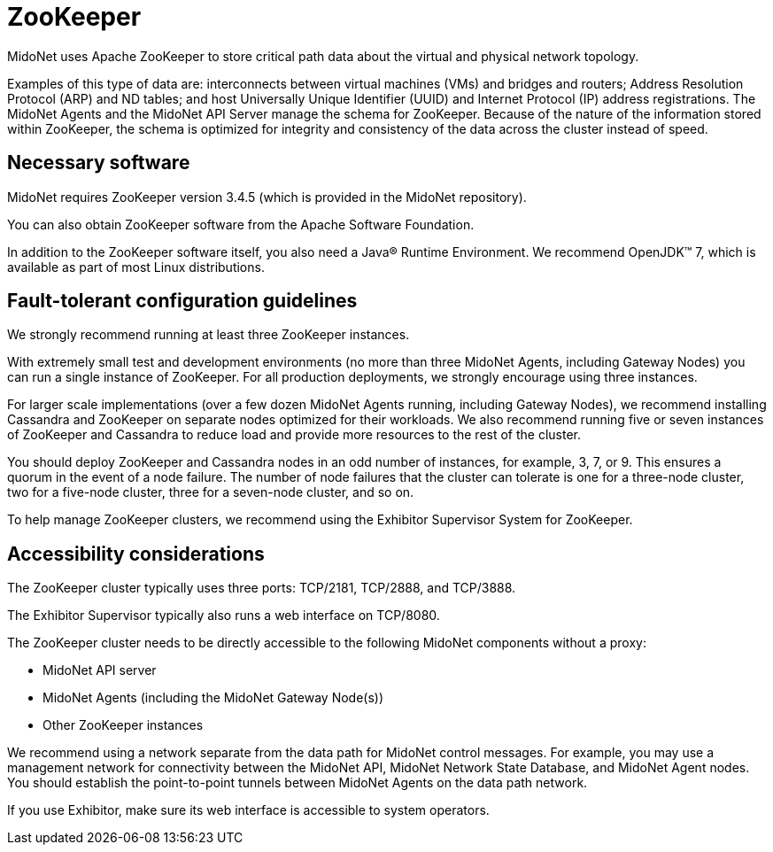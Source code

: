 [[zookeeper]]
= ZooKeeper

MidoNet uses Apache ZooKeeper to store critical path data about the virtual and
physical network topology.

Examples of this type of data are: interconnects between virtual machines (VMs)
and bridges and routers; Address Resolution Protocol (ARP) and ND tables; and
host Universally Unique Identifier (UUID) and Internet Protocol (IP) address
registrations. The MidoNet Agents and the MidoNet API Server manage the schema
for ZooKeeper. Because of the nature of the information stored within ZooKeeper,
the schema is optimized for integrity and consistency of the data across the
cluster instead of speed.

++++
<?dbhtml stop-chunking?>
++++

== Necessary software

MidoNet requires ZooKeeper version 3.4.5 (which is provided in the MidoNet
repository).

You can also obtain ZooKeeper software from the Apache Software Foundation.

In addition to the ZooKeeper software itself, you also need a Java® Runtime
Environment. We recommend OpenJDK™ 7, which is available as part of most Linux
distributions.

== Fault-tolerant configuration guidelines

We strongly recommend running at least three ZooKeeper instances.

With extremely small test and development environments (no more than three
MidoNet Agents, including Gateway Nodes) you can run a single instance of
ZooKeeper. For all production deployments, we strongly encourage using three
instances.

For larger scale implementations (over a few dozen MidoNet Agents running,
including Gateway Nodes), we recommend installing Cassandra and ZooKeeper on
separate nodes optimized for their workloads. We also recommend running five or
seven instances of ZooKeeper and Cassandra to reduce load and provide more
resources to the rest of the cluster.

You should deploy ZooKeeper and Cassandra nodes in an odd number of instances,
for example, 3, 7, or 9. This ensures a quorum in the event of a node failure.
The number of node failures that the cluster can tolerate is one for a
three-node cluster, two for a five-node cluster, three for a seven-node cluster,
and so on.

To help manage ZooKeeper clusters, we recommend using the Exhibitor Supervisor
System for ZooKeeper.

== Accessibility considerations

The ZooKeeper cluster typically uses three ports: TCP/2181, TCP/2888, and
TCP/3888.

The Exhibitor Supervisor typically also runs a web interface on TCP/8080.

The ZooKeeper cluster needs to be directly accessible to the following MidoNet
components without a proxy:

* MidoNet API server

* MidoNet Agents (including the MidoNet Gateway Node(s))

* Other ZooKeeper instances

We recommend using a network separate from the data path for MidoNet control
messages. For example, you may use a management network for connectivity between
the MidoNet API, MidoNet Network State Database, and MidoNet Agent nodes. You
should establish the point-to-point tunnels between MidoNet Agents on the data
path network.

If you use Exhibitor, make sure its web interface is accessible to system
operators.
